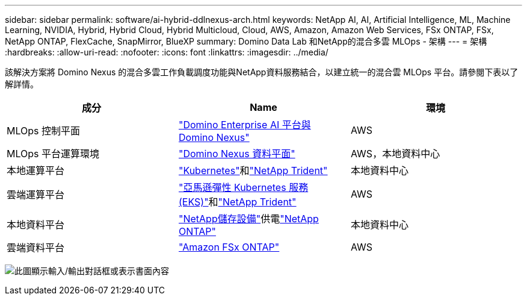 ---
sidebar: sidebar 
permalink: software/ai-hybrid-ddlnexus-arch.html 
keywords: NetApp AI, AI, Artificial Intelligence, ML, Machine Learning, NVIDIA, Hybrid, Hybrid Cloud, Hybrid Multicloud, Cloud, AWS, Amazon, Amazon Web Services, FSx ONTAP, FSx, NetApp ONTAP, FlexCache, SnapMirror, BlueXP 
summary: Domino Data Lab 和NetApp的混合多雲 MLOps - 架構 
---
= 架構
:hardbreaks:
:allow-uri-read: 
:nofooter: 
:icons: font
:linkattrs: 
:imagesdir: ../media/


[role="lead"]
該解決方案將 Domino Nexus 的混合多雲工作負載調度功能與NetApp資料服務結合，以建立統一的混合雲 MLOps 平台。請參閱下表以了解詳情。

|===
| 成分 | Name | 環境 


| MLOps 控制平面 | link:https://domino.ai/platform/nexus["Domino Enterprise AI 平台與 Domino Nexus"] | AWS 


| MLOps 平台運算環境 | link:https://docs.dominodatalab.com/en/latest/admin_guide/5781ea/data-planes/["Domino Nexus 資料平面"] | AWS，本地資料中心 


| 本地運算平台 | link:https://kubernetes.io["Kubernetes"]和link:https://docs.netapp.com/us-en/trident/index.html["NetApp Trident"] | 本地資料中心 


| 雲端運算平台 | link:https://aws.amazon.com/eks/["亞馬遜彈性 Kubernetes 服務 (EKS)"]和link:https://docs.netapp.com/us-en/trident/index.html["NetApp Trident"] | AWS 


| 本地資料平台 | link:https://www.netapp.com/data-storage/["NetApp儲存設備"]供電link:https://www.netapp.com/data-management/ontap-data-management-software/["NetApp ONTAP"] | 本地資料中心 


| 雲端資料平台 | link:https://aws.amazon.com/fsx/netapp-ontap/["Amazon FSx ONTAP"] | AWS 
|===
image:ddlnexus-001.png["此圖顯示輸入/輸出對話框或表示書面內容"]
